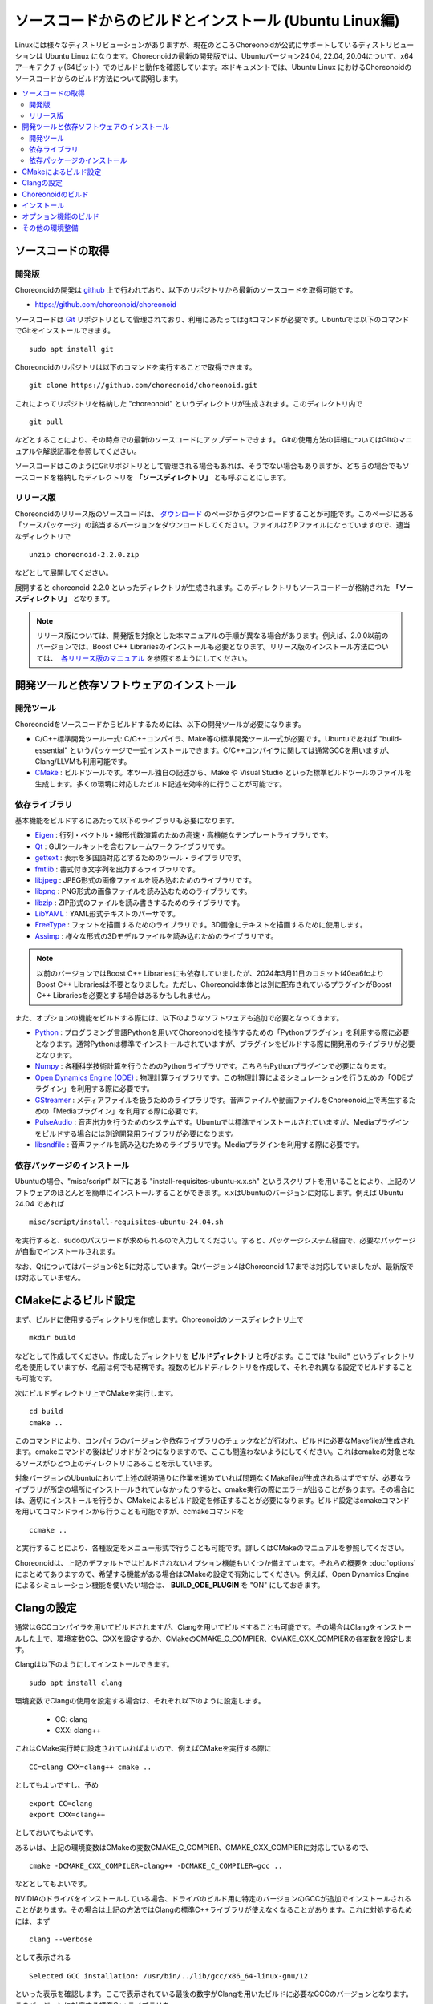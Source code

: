 ソースコードからのビルドとインストール (Ubuntu Linux編)
=======================================================

.. sectionauthor:: 中岡 慎一郎 <s.nakaoka@aist.go.jp>

Linuxには様々なディストリビューションがありますが、現在のところChoreonoidが公式にサポートしているディストリビューションは Ubuntu Linux になります。Choreonoidの最新の開発版では、Ubuntuバージョン24.04, 22.04, 20.04について、x64アーキテクチャ(64ビット）でのビルドと動作を確認しています。本ドキュメントでは、Ubuntu Linux におけるChoreonoidのソースコードからのビルド方法について説明します。

.. contents::
   :local:

.. highlight:: sh

ソースコードの取得
------------------

開発版
~~~~~~

Choreonoidの開発は `github <https://github.com/>`_ 上で行われており、以下のリポジトリから最新のソースコードを取得可能です。

- https://github.com/choreonoid/choreonoid

ソースコードは `Git <http://git-scm.com/>`_ リポジトリとして管理されており、利用にあたってはgitコマンドが必要です。Ubuntuでは以下のコマンドでGitをインストールできます。 ::

 sudo apt install git

Choreonoidのリポジトリは以下のコマンドを実行することで取得できます。 ::

 git clone https://github.com/choreonoid/choreonoid.git

これによってリポジトリを格納した "choreonoid" というディレクトリが生成されます。このディレクトリ内で ::

 git pull

などとすることにより、その時点での最新のソースコードにアップデートできます。
Gitの使用方法の詳細についてはGitのマニュアルや解説記事を参照してください。

ソースコードはこのようにGitリポジトリとして管理される場合もあれば、そうでない場合もありますが、どちらの場合でもソースコードを格納したディレクトリを **「ソースディレクトリ」** とも呼ぶことにします。


リリース版
~~~~~~~~~~

Choreonoidのリリース版のソースコードは、 `ダウンロード <http://choreonoid.org/ja/downloads.html>`_ のページからダウンロードすることが可能です。このページにある「ソースパッケージ」の該当するバージョンをダウンロードしてください。ファイルはZIPファイルになっていますので、適当なディレクトリで ::

 unzip choreonoid-2.2.0.zip

などとして展開してください。

展開すると choreonoid-2.2.0 といったディレクトリが生成されます。このディレクトリもソースコード一が格納された **「ソースディレクトリ」** となります。

.. note:: リリース版については、開発版を対象とした本マニュアルの手順が異なる場合があります。例えば、2.0.0以前のバージョンでは、Boost C++ Librariesのインストールも必要となります。リリース版のインストール方法については、　`各リリース版のマニュアル <http://choreonoid.org/ja/documents/index.html>`_ を参照するようにしてください。

開発ツールと依存ソフトウェアのインストール
------------------------------------------

開発ツール
~~~~~~~~~~

Choreonoidをソースコードからビルドするためには、以下の開発ツールが必要になります。

- C/C++標準開発ツール一式: C/C++コンパイラ、Make等の標準開発ツール一式が必要です。Ubuntuであれば "build-essential" というパッケージで一式インストールできます。C/C++コンパイラに関しては通常GCCを用いますが、Clang/LLVMも利用可能です。
- `CMake <http://www.cmake.org/>`_ :  ビルドツールです。本ツール独自の記述から、Make や Visual Studio といった標準ビルドツールのファイルを生成します。多くの環境に対応したビルド記述を効率的に行うことが可能です。

依存ライブラリ
~~~~~~~~~~~~~~  
  
基本機能をビルドするにあたって以下のライブラリも必要になります。

* `Eigen <eigen.tuxfamily.org>`_ : 行列・ベクトル・線形代数演算のための高速・高機能なテンプレートライブラリです。
* `Qt <http://qt-project.org/>`_ : GUIツールキットを含むフレームワークライブラリです。
* `gettext <http://www.gnu.org/s/gettext/>`_ : 表示を多国語対応とするためのツール・ライブラリです。
* `fmtlib <https://github.com/fmtlib/fmt>`_ : 書式付き文字列を出力するライブラリです。
* `libjpeg <http://libjpeg.sourceforge.net/>`_ : JPEG形式の画像ファイルを読み込むためのライブラリです。
* `libpng <http://www.libpng.org/pub/png/libpng.html>`_ : PNG形式の画像ファイルを読み込むためのライブラリです。
* `libzip <https://libzip.org/>`_ : ZIP形式のファイルを読み書きするためのライブラリです。
* `LibYAML <http://pyyaml.org/wiki/LibYAML>`_ : YAML形式テキストのパーサです。
* `FreeType <http://freetype.org/>`_ : フォントを描画するためのライブラリです。3D画像にテキストを描画するために使用します。
* `Assimp <http://assimp.sourceforge.net/>`_ : 様々な形式の3Dモデルファイルを読み込むためのライブラリです。

.. note:: 以前のバージョンではBoost C++ Librariesにも依存していましたが、2024年3月11日のコミットf40ea6fcよりBoost C++ Librariesは不要となりました。ただし、Choreonoid本体とは別に配布されているプラグインがBoost C++ Librariesを必要とする場合はあるかもしれません。

また、オプションの機能をビルドする際には、以下のようなソフトウェアも追加で必要となってきます。

* `Python <https://www.python.org/>`_ : プログラミング言語Pythonを用いてChoreonoidを操作するための「Pythonプラグイン」を利用する際に必要となります。通常Pythonは標準でインストールされていますが、プラグインをビルドする際に開発用のライブラリが必要となります。
* `Numpy <http://www.numpy.org/>`_ : 各種科学技術計算を行うためのPythonライブラリです。こちらもPythonプラグインで必要になります。
* `Open Dynamics Engine (ODE) <http://www.ode.org/>`_ : 物理計算ライブラリです。この物理計算によるシミュレーションを行うための「ODEプラグイン」を利用する際に必要です。
* `GStreamer <http://gstreamer.freedesktop.org/>`_ : メディアファイルを扱うためのライブラリです。音声ファイルや動画ファイルをChoreonoid上で再生するための「Mediaプラグイン」を利用する際に必要です。
* `PulseAudio <http://www.freedesktop.org/wiki/Software/PulseAudio/>`_ : 音声出力を行うためのシステムです。Ubuntuでは標準でインストールされていますが、Mediaプラグインをビルドする場合には別途開発用ライブラリが必要になります。
* `libsndfile <http://www.mega-nerd.com/libsndfile/>`_ : 音声ファイルを読み込むためのライブラリです。Mediaプラグインを利用する際に必要です。

.. _build-ubuntu-install-packages:

依存パッケージのインストール
~~~~~~~~~~~~~~~~~~~~~~~~~~~~
  
Ubuntuの場合、"misc/script" 以下にある "install-requisites-ubuntu-x.x.sh" というスクリプトを用いることにより、上記のソフトウェアのほとんどを簡単にインストールすることができます。x.xはUbuntuのバージョンに対応します。例えば Ubuntu 24.04 であれば ::

 misc/script/install-requisites-ubuntu-24.04.sh

を実行すると、sudoのパスワードが求められるので入力してください。すると、パッケージシステム経由で、必要なパッケージが自動でインストールされます。

なお、Qtについてはバージョン6と5に対応しています。Qtバージョン4はChoreonoid 1.7までは対応していましたが、最新版では対応していません。

.. _build-ubuntu-cmake:
	  
CMakeによるビルド設定
---------------------

まず、ビルドに使用するディレクトリを作成します。Choreonoidのソースディレクトリ上で ::

 mkdir build

などとして作成してください。作成したディレクトリを **ビルドディレクトリ** と呼びます。ここでは "build" というディレクトリ名を使用していますが、名前は何でも結構です。複数のビルドディレクトリを作成して、それぞれ異なる設定でビルドすることも可能です。

次にビルドディレクトリ上でCMakeを実行します。 ::

 cd build
 cmake ..

このコマンドにより、コンパイラのバージョンや依存ライブラリのチェックなどが行われ、ビルドに必要なMakefileが生成されます。cmakeコマンドの後はピリオドが２つになりますので、ここも間違わないようにしてください。これはcmakeの対象となるソースがひとつ上のディレクトリにあることを示しています。

対象バージョンのUbuntuにおいて上述の説明通りに作業を進めていれば問題なくMakefileが生成されるはずですが、必要なライブラリが所定の場所にインストールされていなかったりすると、cmake実行の際にエラーが出ることがあります。その場合には、適切にインストールを行うか、CMakeによるビルド設定を修正することが必要になります。ビルド設定はcmakeコマンドを用いてコマンドラインから行うことも可能ですが、ccmakeコマンドを ::

 ccmake ..

と実行することにより、各種設定をメニュー形式で行うことも可能です。詳しくはCMakeのマニュアルを参照してください。

Choreonoidは、上記のデフォルトではビルドされないオプション機能もいくつか備えています。それらの概要を :doc:`options` にまとめてありますので、希望する機能がある場合はCMakeの設定で有効にしてください。例えば、Open Dynamics Engine によるシミュレーション機能を使いたい場合は、 **BUILD_ODE_PLUGIN** を "ON" にしておきます。


Clangの設定
-----------

通常はGCCコンパイラを用いてビルドされますが、Clangを用いてビルドすることも可能です。その場合はClangをインストールした上で、環境変数CC、CXXを設定するか、CMakeのCMAKE_C_COMPIER、CMAKE_CXX_COMPIERの各変数を設定します。

Clangは以下のようにしてインストールできます。 ::

 sudo apt install clang

環境変数でClangの使用を設定する場合は、それぞれ以下のように設定します。

 * CC: clang
 * CXX: clang++

これはCMake実行時に設定されていればよいので、例えばCMakeを実行する際に ::

 CC=clang CXX=clang++ cmake ..

としてもよいですし、予め ::

 export CC=clang
 export CXX=clang++

としておいてもよいです。

あるいは、上記の環境変数はCMakeの変数CMAKE_C_COMPIER、CMAKE_CXX_COMPIERに対応しているので、 ::

 cmake -DCMAKE_CXX_COMPILER=clang++ -DCMAKE_C_COMPILER=gcc ..

などとしてもよいです。

NVIDIAのドライバをインストールしている場合、ドライバのビルド用に特定のバージョンのGCCが追加でインストールされることがあります。その場合は上記の方法ではClangの標準C++ライブラリが使えなくなることがあります。これに対処するためには、まず ::

 clang --verbose

として表示される ::

 Selected GCC installation: /usr/bin/../lib/gcc/x86_64-linux-gnu/12

といった表示を確認します。ここで表示されている最後の数字がClangを用いたビルドに必要なGCCのバージョンとなります。このバージョンに対応する標準C++ライブラリを ::

 sudo apt install libstdc++-12-dev

などとしてインストールします。 ( `stack overflow の参考ページ <https://stackoverflow.com/questions/74543715/usr-bin-ld-cannot-find-lstdc-no-such-file-or-directory-on-running-flutte>`_  )

.. note:: Clangでビルドする場合、環境やClangのバージョンによってはRange sensorのシミュレーションがうまくいかない不具合が発生しますのでご注意ください。Ubuntu 22.04でClang14を使用してビルドする場合、この不具合は発生しないようです。

.. _install_build-ubuntu_build:

Choreonoidのビルド
------------------

CMakeの実行に成功すると、ビルドのためのMakefile一式がビルドディレクトリ内に生成されます。ビルドディレクトリで ::

 make

を実行することで、Choreonoidのビルドが行われます。

マルチコアCPUであれば、"-j" オプションにより並列ビルドを行うことでビルド時間を短縮できます。例えば、 ::

 make -j8

とすると、最大で8つのビルドプロセスが同時に実行されることになります。通常は論理コア数と同じプロセス数を指定することで、CPU能力を最大限に活かした並列ビルドとなります。

なお、CMakeが生成したMakefileによるmakeでは、実行コマンドの詳細は表示されず、ビルド過程がすっきりとまとまった表示で出力されます。これはビルドの進行を確認する際には大変見やすくてよいのですが、GCCに与えている細かなコンパイルオプションなどは確認できません。その必要があるときには、 ::

 make VERBOSE=1

というように VERBOSE変数をオンにしてmakeを行うことで、全てのコマンド実行文の詳細を出力させることも可能です。

makeコマンドの代わりに、CMakeのコマンドでビルドすることもできます。この場合は ::

 cmake --build ビルドディレクトリ

とします。 ::

 cmake --build ビルドディレクトリ --parallel 並列数

とすると並列ビルドを行います。並列数を省略するとコンパイラのデフォルト値が使用されます。環境変数CMAKE_BUILD_PARALLEL_LEVELに並列数をセットしておくと、--parallelオプションを入力しなくても並列ビルドを行いますので、これを .bashrc などに記述しておくとよいでしょう。

また "-v" オプションをつけると、"make VERBOSE=1" のときと同様に実行されるコマンドの詳細が出力されるようになります。

.. _build-ubuntu_install:

インストール
------------

ChoreonoidをUbuntuで使用する場合は、ビルドディレクトリ内に生成される実行ファイルをそのまま実行することが可能です。ビルドに成功すれば、ビルドディレクトリ内の"bin"というディレクトリの下に "choreonoid" という実行ファイルが生成されていますので、これを実行してください。 ::

 bin/choreonoid

ビルドに問題がなければ、Choreonoidのメインウィンドウが起動します。

このようにインストール作業なしに実行できるのは便利なので、特に問題がなければこの形態で使用してもよいかと思います。

一方で指定したディレクトリへのインストールを行うこともできます。この場合ソフトウェアの実行に必要なバイナリファイルやデータファイルのみが一箇所にまとめられることになります。このためソフトウェアをシステム全体で共有したり、パッケージ化したり、他のソフトウェアと連携して使用する場合などは、インストール作業を行います。

これを行うためには、ビルドディレクトリ上で ::

 make install

を実行します。すると、実行に必要なファイル一式が所定のディレクトリにインストールされます。

Ubuntuではデフォルトのインストール先は "/usr/local" となっています。このディレクトリへの書き込みは通常はroot権限が必要ですので、 ::

 sudo make install

とする必要があります。

/usr/localの場合は実行ファイルを格納する/usr/local/binにデフォルトでパスが通っているので、カレントディレクトリがどこにあっても、単に ::

 choreonoid

とすることでChoreonoidを実行できます。

インストール先は、CMakeの **CMAKE_INSTALL_PREFIX** の設定で変更することも可能です。複数のアカウントで利用する必要がなければ、ホームディレクトリのどこかをインストール先にしてもOKです。この場合、インストール時にsudoをする必要もなくなります。ただし/usr/local/binと同様にパスが通っている必要がある場合は、インストール先のbinディレクトリに自前でパスを通すようにしてください。

.. note:: デフォルトのインストール先である/usr/localにインストールすることは **お勧めできません** 。このディレクトリはデフォルトのインストール先として一般的ではあるのですが、これは便宜的なものだと考えたほうがよいです。ソフトウェアをソースコードから自前でビルド・インストールする場合、OSのパッケージ管理システムでは管理されないのが一般的です。つまり管理も自前で行う必要がありますが、そのようなものが/usr/localという同一のディレクトリにごちゃまぜにインストールされると、ある特定のソフトウェアのアップグレードにおいて不必要になったファイルを除去したり、特定のソフトウェアだけアンインストールするといったことが、大変困難になります。従って/usr/localにはインストールせず、ホームディレクトリ上に各ソフトウェアごとに専用のディレクトリを用意してそこにインストールするのがよいかと思います。

.. note:: Choreonoidのように共有ライブラリを含むソフトウェアの場合、一般的には共有ライブラリをインストールするlibディレクトリに共有ライブラリパスが通っている必要があります。これについても/usr/local/libについてはデフォルトでパスが通っていますが、そうでない場合は自前でパスを通す必要があります。ただしChoreonoidではRPATHという仕組みで共有ライブラリパスを設定しなくても動作するようになっていますので、通常この設定は必要ありません。Choreonoidの共有ライブラリを外部のソフトウェアからライブラリとして利用する際は、この設定が必要になる場合があります。なおRPATHについてはCMakeのAdvancedオプションで **ENABLE_INSTALL_RPATH** をOFFにすることで無効化できます。これはデフォルトでONになっており、特に無効化する理由がなければ変更しないようにしてください。

なお、インストールの操作もMakeの代わりにCMakeのコマンドでも実行できます。 ::

 cmake --install ビルドディレクトリ

とすると **CMAKE_INSTALL_PREFIX** に設定されているディレクトリにインストールします。インストール先は ::

 cmake --install ビルドディレクトリ --prefix インストール先

として指定することも可能です。

オプション機能のビルド
----------------------

コレオノイドでは、上記手順のデフォルト状態で有効になるもの以外にも、いくつかのモジュールやプラグイン、サンプル等があります。それらは :doc:`options` にまとめてあります。

オプション機能を有効にする手順は、基本的に以下のようになります。

1. （必要に応じて）依存ライブラリをインストールする
2. CMakeのビルド設定で該当するオプションを有効化する
3. Choreonoidのビルドを再度実行する

2については、オプションに対応するCMakeの変数がありますので、そちらを "ON" に設定します。

変数はコマンドラインからcmakeコマンドで設定してもよいですし、ccmakeコマンドで表示されるメニュー画面から設定することも可能です。

例えばChoreonoidの動作振り付け機能に対応する「PoseSeqプラグイン」と「バランサープラグイン」は以下のようにして有効化できます。 ::

 cd ビルドディレクトリ
 cmake -DBUILD_POSE_SEQ_PLUGIN=ON -DBUILD_BALANCER_PLUGIN=ON

逆にあるオプションを無効化する場合は、対応する変数に "OFF" を設定します。例えば ::

 cmake -DENABLE_SAMPLES=OFF

とすることで、サンプルをビルドしないように設定することができます。

"-D" オプションで設定した内容はビルドディレクトリ内に保存されるので、変更したい変数だけを追加で設定することが可能です。
もちろん複数の変数をまとめて設定してもOKで、cmakeの初期化時に全ての設定を行ってもOKです。

設定の変更後に再度ビルドの操作を行うことにより、オプション機能がビルドされ利用できるようになります。

その他の環境整備
----------------

Choreonoid本体のビルドとインストールが完了しましたら、より快適な利用環境の確保のため、以下の内容についても確認することをおすすめします。

* :doc:`setup-gpu`
* :doc:`setup-qt`
